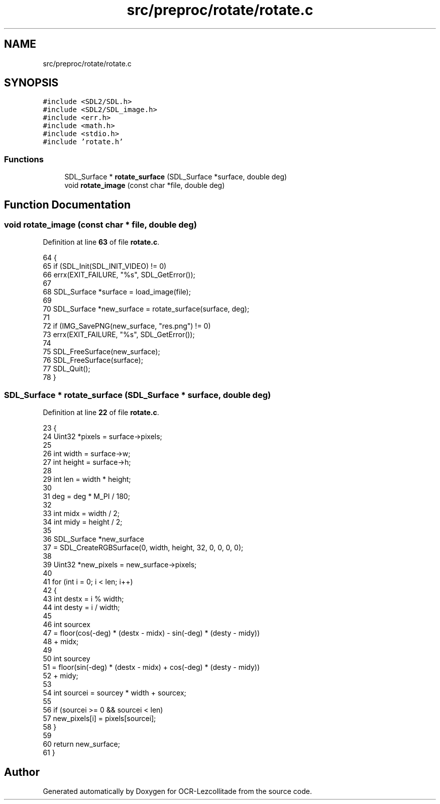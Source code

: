 .TH "src/preproc/rotate/rotate.c" 3 "Sat Oct 29 2022" "OCR-Lezcollitade" \" -*- nroff -*-
.ad l
.nh
.SH NAME
src/preproc/rotate/rotate.c
.SH SYNOPSIS
.br
.PP
\fC#include <SDL2/SDL\&.h>\fP
.br
\fC#include <SDL2/SDL_image\&.h>\fP
.br
\fC#include <err\&.h>\fP
.br
\fC#include <math\&.h>\fP
.br
\fC#include <stdio\&.h>\fP
.br
\fC#include 'rotate\&.h'\fP
.br

.SS "Functions"

.in +1c
.ti -1c
.RI "SDL_Surface * \fBrotate_surface\fP (SDL_Surface *surface, double deg)"
.br
.ti -1c
.RI "void \fBrotate_image\fP (const char *file, double deg)"
.br
.in -1c
.SH "Function Documentation"
.PP 
.SS "void rotate_image (const char * file, double deg)"

.PP
Definition at line \fB63\fP of file \fBrotate\&.c\fP\&.
.PP
.nf
64 {
65     if (SDL_Init(SDL_INIT_VIDEO) != 0)
66         errx(EXIT_FAILURE, "%s", SDL_GetError());
67 
68     SDL_Surface *surface = load_image(file);
69 
70     SDL_Surface *new_surface = rotate_surface(surface, deg);
71 
72     if (IMG_SavePNG(new_surface, "res\&.png") != 0)
73         errx(EXIT_FAILURE, "%s", SDL_GetError());
74 
75     SDL_FreeSurface(new_surface);
76     SDL_FreeSurface(surface);
77     SDL_Quit();
78 }
.fi
.SS "SDL_Surface * rotate_surface (SDL_Surface * surface, double deg)"

.PP
Definition at line \fB22\fP of file \fBrotate\&.c\fP\&.
.PP
.nf
23 {
24     Uint32 *pixels = surface->pixels;
25 
26     int width = surface->w;
27     int height = surface->h;
28 
29     int len = width * height;
30 
31     deg = deg * M_PI / 180;
32 
33     int midx = width / 2;
34     int midy = height / 2;
35 
36     SDL_Surface *new_surface
37         = SDL_CreateRGBSurface(0, width, height, 32, 0, 0, 0, 0);
38 
39     Uint32 *new_pixels = new_surface->pixels;
40 
41     for (int i = 0; i < len; i++)
42     {
43         int destx = i % width;
44         int desty = i / width;
45 
46         int sourcex
47             = floor(cos(-deg) * (destx - midx) - sin(-deg) * (desty - midy))
48               + midx;
49 
50         int sourcey
51             = floor(sin(-deg) * (destx - midx) + cos(-deg) * (desty - midy))
52               + midy;
53 
54         int sourcei = sourcey * width + sourcex;
55 
56         if (sourcei >= 0 && sourcei < len)
57             new_pixels[i] = pixels[sourcei];
58     }
59 
60     return new_surface;
61 }
.fi
.SH "Author"
.PP 
Generated automatically by Doxygen for OCR-Lezcollitade from the source code\&.

